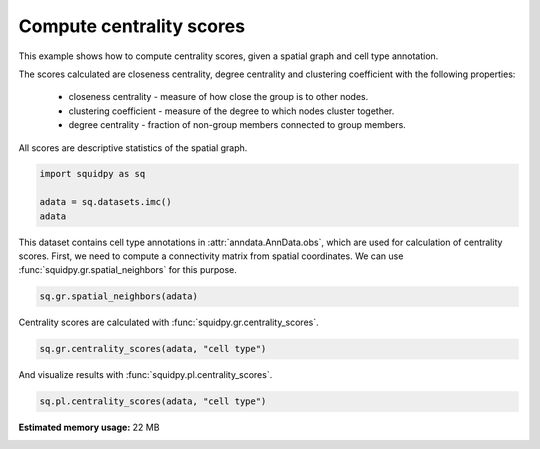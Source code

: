 
.. DO NOT EDIT.
.. THIS FILE WAS AUTOMATICALLY GENERATED BY SPHINX-GALLERY.
.. TO MAKE CHANGES, EDIT THE SOURCE PYTHON FILE:
.. "auto_examples/graph/compute_centrality_scores.py"
.. LINE NUMBERS ARE GIVEN BELOW.

.. only:: html

  .. container:: binder-badge

    .. image:: images/binder_badge_logo.svg
      :target: https://mybinder.org/v2/gh/theislab/squidpy_notebooks/master?filepath=docs/source/auto_examples/graph/compute_centrality_scores.ipynb
      :alt: Launch binder
      :width: 150 px

.. rst-class:: sphx-glr-example-title

.. _sphx_glr_auto_examples_graph_compute_centrality_scores.py:

Compute centrality scores
-------------------------

This example shows how to compute centrality scores, given a spatial graph and cell type annotation.

The scores calculated are closeness centrality, degree centrality and clustering coefficient with the
following properties:

    - closeness centrality - measure of how close the group is to other nodes.
    - clustering coefficient - measure of the degree to which nodes cluster together.
    - degree centrality - fraction of non-group members connected to group members.

All scores are descriptive statistics of the spatial graph.

.. seealso::

    See :ref:`sphx_glr_auto_examples_graph_compute_spatial_neighbors.py` for general usage of
    :func:`squidpy.gr.spatial_neighbors`.

.. GENERATED FROM PYTHON SOURCE LINES 22-28

.. code-block:: default


    import squidpy as sq

    adata = sq.datasets.imc()
    adata





.. rst-class:: sphx-glr-script-out

 Out:

 .. code-block:: none


    AnnData object with n_obs × n_vars = 4668 × 34
        obs: 'cell type'
        uns: 'cell type_colors'
        obsm: 'spatial'



.. GENERATED FROM PYTHON SOURCE LINES 29-32

This dataset contains cell type annotations in :attr:`anndata.AnnData.obs`, which are used for calculation of
centrality scores. First, we need to compute a connectivity matrix from spatial coordinates. We can use
:func:`squidpy.gr.spatial_neighbors` for this purpose.

.. GENERATED FROM PYTHON SOURCE LINES 32-34

.. code-block:: default

    sq.gr.spatial_neighbors(adata)








.. GENERATED FROM PYTHON SOURCE LINES 35-36

Centrality scores are calculated with :func:`squidpy.gr.centrality_scores`.

.. GENERATED FROM PYTHON SOURCE LINES 36-38

.. code-block:: default

    sq.gr.centrality_scores(adata, "cell type")








.. GENERATED FROM PYTHON SOURCE LINES 39-40

And visualize results with :func:`squidpy.pl.centrality_scores`.

.. GENERATED FROM PYTHON SOURCE LINES 40-41

.. code-block:: default

    sq.pl.centrality_scores(adata, "cell type")



.. image-sg:: /auto_examples/graph/images/sphx_glr_compute_centrality_scores_001.png
   :alt: Average clustering, Closeness centrality, Degree centrality
   :srcset: /auto_examples/graph/images/sphx_glr_compute_centrality_scores_001.png
   :class: sphx-glr-single-img


.. rst-class:: sphx-glr-script-out

 Out:

 .. code-block:: none

    /Users/giovanni.palla/Projects/squidpy_notebooks/.tox/docs/lib/python3.9/site-packages/seaborn/cm.py:1582: UserWarning: Trying to register the cmap 'rocket' which already exists.
      mpl_cm.register_cmap(_name, _cmap)
    /Users/giovanni.palla/Projects/squidpy_notebooks/.tox/docs/lib/python3.9/site-packages/seaborn/cm.py:1583: UserWarning: Trying to register the cmap 'rocket_r' which already exists.
      mpl_cm.register_cmap(_name + "_r", _cmap_r)
    /Users/giovanni.palla/Projects/squidpy_notebooks/.tox/docs/lib/python3.9/site-packages/seaborn/cm.py:1582: UserWarning: Trying to register the cmap 'mako' which already exists.
      mpl_cm.register_cmap(_name, _cmap)
    /Users/giovanni.palla/Projects/squidpy_notebooks/.tox/docs/lib/python3.9/site-packages/seaborn/cm.py:1583: UserWarning: Trying to register the cmap 'mako_r' which already exists.
      mpl_cm.register_cmap(_name + "_r", _cmap_r)
    /Users/giovanni.palla/Projects/squidpy_notebooks/.tox/docs/lib/python3.9/site-packages/seaborn/cm.py:1582: UserWarning: Trying to register the cmap 'icefire' which already exists.
      mpl_cm.register_cmap(_name, _cmap)
    /Users/giovanni.palla/Projects/squidpy_notebooks/.tox/docs/lib/python3.9/site-packages/seaborn/cm.py:1583: UserWarning: Trying to register the cmap 'icefire_r' which already exists.
      mpl_cm.register_cmap(_name + "_r", _cmap_r)
    /Users/giovanni.palla/Projects/squidpy_notebooks/.tox/docs/lib/python3.9/site-packages/seaborn/cm.py:1582: UserWarning: Trying to register the cmap 'vlag' which already exists.
      mpl_cm.register_cmap(_name, _cmap)
    /Users/giovanni.palla/Projects/squidpy_notebooks/.tox/docs/lib/python3.9/site-packages/seaborn/cm.py:1583: UserWarning: Trying to register the cmap 'vlag_r' which already exists.
      mpl_cm.register_cmap(_name + "_r", _cmap_r)
    /Users/giovanni.palla/Projects/squidpy_notebooks/.tox/docs/lib/python3.9/site-packages/seaborn/cm.py:1582: UserWarning: Trying to register the cmap 'flare' which already exists.
      mpl_cm.register_cmap(_name, _cmap)
    /Users/giovanni.palla/Projects/squidpy_notebooks/.tox/docs/lib/python3.9/site-packages/seaborn/cm.py:1583: UserWarning: Trying to register the cmap 'flare_r' which already exists.
      mpl_cm.register_cmap(_name + "_r", _cmap_r)
    /Users/giovanni.palla/Projects/squidpy_notebooks/.tox/docs/lib/python3.9/site-packages/seaborn/cm.py:1582: UserWarning: Trying to register the cmap 'crest' which already exists.
      mpl_cm.register_cmap(_name, _cmap)
    /Users/giovanni.palla/Projects/squidpy_notebooks/.tox/docs/lib/python3.9/site-packages/seaborn/cm.py:1583: UserWarning: Trying to register the cmap 'crest_r' which already exists.
      mpl_cm.register_cmap(_name + "_r", _cmap_r)





.. rst-class:: sphx-glr-timing

   **Total running time of the script:** ( 0 minutes  17.941 seconds)

**Estimated memory usage:**  22 MB


.. _sphx_glr_download_auto_examples_graph_compute_centrality_scores.py:


.. only :: html

 .. container:: sphx-glr-footer
    :class: sphx-glr-footer-example



  .. container:: sphx-glr-download sphx-glr-download-python

     :download:`Download Python source code: compute_centrality_scores.py <compute_centrality_scores.py>`



  .. container:: sphx-glr-download sphx-glr-download-jupyter

     :download:`Download Jupyter notebook: compute_centrality_scores.ipynb <compute_centrality_scores.ipynb>`
